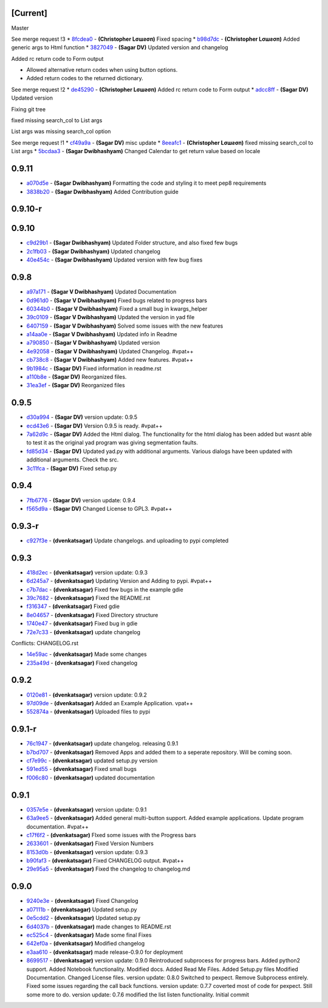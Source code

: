 [Current]
^^^^^^^^^

Master

See merge request !3 \* `8fcdea0 <../../commit/8fcdea0>`__ -
**(Christopher Lσшƨσп)** Fixed spacing \*
`b98d7dc <../../commit/b98d7dc>`__ - **(Christopher Lσшƨσп)** Added
generic args to Html function \* `3827049 <../../commit/3827049>`__ -
**(Sagar DV)** Updated version and changelog

Added rc return code to Form output

-  Allowed alternative return codes when using button options.
-  Added return codes to the returned dictionary.

See merge request !2 \* `de45290 <../../commit/de45290>`__ -
**(Christopher Lσшƨσп)** Added rc return code to Form output \*
`adcc8ff <../../commit/adcc8ff>`__ - **(Sagar DV)** Updated version

Fixing git tree

fixed missing search\_col to List args

List args was missing search\_col option

See merge request !1 \* `cf49a9a <../../commit/cf49a9a>`__ - **(Sagar
DV)** misc update \* `8eeafc1 <../../commit/8eeafc1>`__ - **(Christopher
Lσшƨσп)** fixed missing search\_col to List args \*
`5bcdaa3 <../../commit/5bcdaa3>`__ - **(Sagar Dwibhashyam)** Changed
Calendar to get return value based on locale

0.9.11
^^^^^^

-  `a070d5e <../../commit/a070d5e>`__ - **(Sagar Dwibhashyam)**
   Formatting the code and styling it to meet pep8 requirements
-  `3838b20 <../../commit/3838b20>`__ - **(Sagar Dwibhashyam)** Added
   Contribution guide

0.9.10-r
^^^^^^^^

0.9.10
^^^^^^

-  `c9d29b1 <../../commit/c9d29b1>`__ - **(Sagar Dwibhashyam)** Updated
   Folder structure, and also fixed few bugs
-  `2c1fb03 <../../commit/2c1fb03>`__ - **(Sagar Dwibhashyam)** Updated
   changelog
-  `40e454c <../../commit/40e454c>`__ - **(Sagar Dwibhashyam)** Updated
   version with few bug fixes

0.9.8
^^^^^

-  `a97a171 <../../commit/a97a171>`__ - **(Sagar V Dwibhashyam)**
   Updated Documentation
-  `0d961d0 <../../commit/0d961d0>`__ - **(Sagar V Dwibhashyam)** Fixed
   bugs related to progress bars
-  `60344b0 <../../commit/60344b0>`__ - **(Sagar V Dwibhashyam)** Fixed
   a small bug in kwargs\_helper
-  `39c0109 <../../commit/39c0109>`__ - **(Sagar V Dwibhashyam)**
   Updated the version in yad file
-  `6407159 <../../commit/6407159>`__ - **(Sagar V Dwibhashyam)** Solved
   some issues with the new features
-  `a14aa0e <../../commit/a14aa0e>`__ - **(Sagar V Dwibhashyam)**
   Updated info in Readme
-  `a790850 <../../commit/a790850>`__ - **(Sagar V Dwibhashyam)**
   Updated version
-  `4e92058 <../../commit/4e92058>`__ - **(Sagar V Dwibhashyam)**
   Updated Changelog. #vpat++
-  `cb738c8 <../../commit/cb738c8>`__ - **(Sagar V Dwibhashyam)** Added
   new features. #vpat++
-  `9b1984c <../../commit/9b1984c>`__ - **(Sagar DV)** Fixed information
   in readme.rst
-  `a110b8e <../../commit/a110b8e>`__ - **(Sagar DV)** Reorganized
   files.
-  `31ea3ef <../../commit/31ea3ef>`__ - **(Sagar DV)** Reorganized files

0.9.5
^^^^^

-  `d30a994 <../../commit/d30a994>`__ - **(Sagar DV)** version update:
   0.9.5
-  `ecd43e6 <../../commit/ecd43e6>`__ - **(Sagar DV)** Version 0.9.5 is
   ready. #vpat++
-  `7a62d9c <../../commit/7a62d9c>`__ - **(Sagar DV)** Added the Html
   dialog. The functionality for the html dialog has been added but
   wasnt able to test it as the original yad program was giving
   segmentation faults.
-  `fd85d34 <../../commit/fd85d34>`__ - **(Sagar DV)** Updated yad.py
   with additional arguments. Various dialogs have been updated with
   additional arguments. Check the src.
-  `3c11fca <../../commit/3c11fca>`__ - **(Sagar DV)** Fixed setup.py

0.9.4
^^^^^

-  `7fb6776 <../../commit/7fb6776>`__ - **(Sagar DV)** version update:
   0.9.4
-  `f565d9a <../../commit/f565d9a>`__ - **(Sagar DV)** Changed License
   to GPL3. #vpat++

0.9.3-r
^^^^^^^

-  `c927f3e <../../commit/c927f3e>`__ - **(dvenkatsagar)** Update
   changelogs. and uploading to pypi completed

0.9.3
^^^^^

-  `418d2ec <../../commit/418d2ec>`__ - **(dvenkatsagar)** version
   update: 0.9.3
-  `6d245a7 <../../commit/6d245a7>`__ - **(dvenkatsagar)** Updating
   Version and Adding to pypi. #vpat++
-  `c7b7dac <../../commit/c7b7dac>`__ - **(dvenkatsagar)** Fixed few
   bugs in the example gdie
-  `39c7682 <../../commit/39c7682>`__ - **(dvenkatsagar)** Fixed the
   README.rst
-  `f316347 <../../commit/f316347>`__ - **(dvenkatsagar)** Fixed gdie
-  `8e04657 <../../commit/8e04657>`__ - **(dvenkatsagar)** Fixed
   Directory structure
-  `1740e47 <../../commit/1740e47>`__ - **(dvenkatsagar)** Fixed bug in
   gdie
-  `72e7c33 <../../commit/72e7c33>`__ - **(dvenkatsagar)** update
   changelog

Conflicts: CHANGELOG.rst

-  `14e59ac <../../commit/14e59ac>`__ - **(dvenkatsagar)** Made some
   changes
-  `235a49d <../../commit/235a49d>`__ - **(dvenkatsagar)** Fixed
   changelog

0.9.2
^^^^^

-  `0120e81 <../../commit/0120e81>`__ - **(dvenkatsagar)** version
   update: 0.9.2
-  `97d09de <../../commit/97d09de>`__ - **(dvenkatsagar)** Added an
   Example Application. vpat++
-  `552874a <../../commit/552874a>`__ - **(dvenkatsagar)** Uploaded
   files to pypi

0.9.1-r
^^^^^^^

-  `76c1947 <../../commit/76c1947>`__ - **(dvenkatsagar)** update
   changelog. releasing 0.9.1
-  `b7bd707 <../../commit/b7bd707>`__ - **(dvenkatsagar)** Removed Apps
   and added them to a seperate repository. Will be coming soon.
-  `cf7e99c <../../commit/cf7e99c>`__ - **(dvenkatsagar)** updated
   setup.py version
-  `591ed55 <../../commit/591ed55>`__ - **(dvenkatsagar)** Fixed small
   bugs
-  `f006c80 <../../commit/f006c80>`__ - **(dvenkatsagar)** updated
   documentation

0.9.1
^^^^^

-  `0357e5e <../../commit/0357e5e>`__ - **(dvenkatsagar)** version
   update: 0.9.1
-  `63a9ee5 <../../commit/63a9ee5>`__ - **(dvenkatsagar)** Added general
   multi-button support. Added example applications. Update program
   documentation. #vpat++
-  `c17f6f2 <../../commit/c17f6f2>`__ - **(dvenkatsagar)** FIxed some
   issues with the Progress bars
-  `2633601 <../../commit/2633601>`__ - **(dvenkatsagar)** Fixed Version
   Numbers
-  `8153d0b <../../commit/8153d0b>`__ - **(dvenkatsagar)** version
   update: 0.9.3
-  `b90faf3 <../../commit/b90faf3>`__ - **(dvenkatsagar)** Fixed
   CHANGELOG output. #vpat++
-  `29e95a5 <../../commit/29e95a5>`__ - **(dvenkatsagar)** Fixed the
   changelog to changelog.md

0.9.0
^^^^^

-  `9240e3e <../../commit/9240e3e>`__ - **(dvenkatsagar)** Fixed
   Changelog
-  `a07111b <../../commit/a07111b>`__ - **(dvenkatsagar)** Updated
   setup.py
-  `0e5cdd2 <../../commit/0e5cdd2>`__ - **(dvenkatsagar)** Updated
   setup.py
-  `6d4037b <../../commit/6d4037b>`__ - **(dvenkatsagar)** made changes
   to README.rst
-  `ec525c4 <../../commit/ec525c4>`__ - **(dvenkatsagar)** Made some
   final Fixes
-  `642ef0a <../../commit/642ef0a>`__ - **(dvenkatsagar)** Modified
   changelog
-  `e3aa610 <../../commit/e3aa610>`__ - **(dvenkatsagar)** made
   release-0.9.0 for deployment
-  `8699517 <../../commit/8699517>`__ - **(dvenkatsagar)** version
   update: 0.9.0 Reintroduced subprocess for progress bars. Added
   python2 support. Added Notebook functionality. Modified docs. Added
   Read Me Files. Added Setup.py files Modified Documentation. Changed
   License files. version update: 0.8.0 Switched to pexpect. Remove
   Subprocess entirely. Fixed some issues regarding the call back
   functions. version update: 0.7.7 coverted most of code for pexpect.
   Still some more to do. version update: 0.7.6 modified the list listen
   functionality. Initial commit
